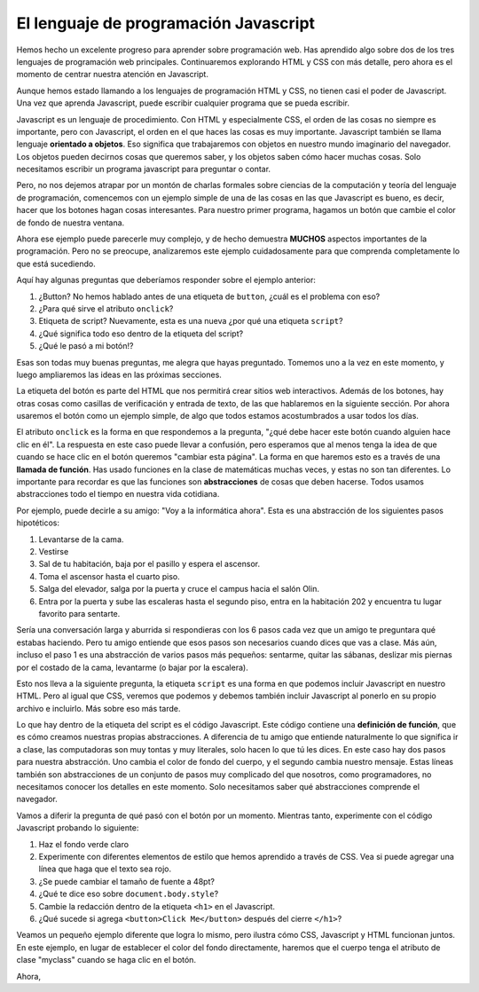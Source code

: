 El lenguaje de programación Javascript
======================================

Hemos hecho un excelente progreso para aprender sobre programación web. Has aprendido algo sobre dos de los tres lenguajes de programación web principales. Continuaremos explorando HTML y CSS con más detalle, pero ahora es el momento de centrar nuestra atención en Javascript.

Aunque hemos estado llamando a los lenguajes de programación HTML y CSS, no tienen casi el poder de Javascript. Una vez que aprenda Javascript, puede escribir cualquier programa que se pueda escribir.

Javascript es un lenguaje de procedimiento. Con HTML y especialmente CSS, el orden de las cosas no siempre es importante, pero con Javascript, el orden en el que haces las cosas es muy importante. Javascript también se llama lenguaje **orientado a objetos**. Eso significa que trabajaremos con objetos en nuestro mundo imaginario del navegador. Los objetos pueden decirnos cosas que queremos saber, y los objetos saben cómo hacer muchas cosas. Solo necesitamos escribir un programa javascript para preguntar o contar.

Pero, no nos dejemos atrapar por un montón de charlas formales sobre ciencias de la computación y teoría del lenguaje de programación, comencemos con un ejemplo simple de una de las cosas en las que Javascript es bueno, es decir, hacer que los botones hagan cosas interesantes. Para nuestro primer programa, hagamos un botón que cambie el color de fondo de nuestra ventana.

.. activecode:: js_first
   :language: html
   
   <html>
      <body>
         <h1>Hello World!!</h1>
         <button onclick="changeThisPageFunc();">Click Me!</button>
         <script type="text/javascript">
            changeThisPageFunc = function() {
               document.body.style.backgroundColor = "lightblue";
               document.body.innerHTML = "<h1>I am a little blue today</h1>";
            }
         </script>
      </body>
   </html>
   
Ahora ese ejemplo puede parecerle muy complejo, y de hecho demuestra **MUCHOS** aspectos importantes de la programación. Pero no se preocupe, analizaremos este ejemplo cuidadosamente para que comprenda completamente lo que está sucediendo.

Aquí hay algunas preguntas que deberíamos responder sobre el ejemplo anterior:

#. ¿Button? No hemos hablado antes de una etiqueta de ``button``, ¿cuál es el problema con eso?
#. ¿Para qué sirve el atributo ``onclick``?
#. Etiqueta de script? Nuevamente, esta es una nueva ¿por qué una etiqueta ``script``?
#. ¿Qué significa todo eso dentro de la etiqueta del script?
#. ¿Qué le pasó a mi botón!?

Esas son todas muy buenas preguntas, me alegra que hayas preguntado. Tomemos uno a la vez en este momento, y luego ampliaremos las ideas en las próximas secciones.

La etiqueta del botón es parte del HTML que nos permitirá crear sitios web interactivos. Además de los botones, hay otras cosas como casillas de verificación y entrada de texto, de las que hablaremos en la siguiente sección. Por ahora usaremos el botón como un ejemplo simple, de algo que todos estamos acostumbrados a usar todos los días.

El atributo ``onclick`` es la forma en que respondemos a la pregunta, "¿qué debe hacer este botón cuando alguien hace clic en él". La respuesta en este caso puede llevar a confusión, pero esperamos que al menos tenga la idea de que cuando se hace clic en el botón queremos "cambiar esta página". La forma en que haremos esto es a través de una **llamada de función**. Has usado funciones en la clase de matemáticas muchas veces, y estas no son tan diferentes. Lo importante para recordar es que las funciones son **abstracciones** de cosas que deben hacerse. Todos usamos abstracciones todo el tiempo en nuestra vida cotidiana.

Por ejemplo, puede decirle a su amigo: "Voy a la informática ahora". Esta es una abstracción de los siguientes pasos hipotéticos:

#. Levantarse de la cama.
#. Vestirse
#. Sal de tu habitación, baja por el pasillo y espera el ascensor.
#. Toma el ascensor hasta el cuarto piso.
#. Salga del elevador, salga por la puerta y cruce el campus hacia el salón Olin.
#. Entra por la puerta y sube las escaleras hasta el segundo piso, entra en la habitación 202 y encuentra tu lugar favorito para sentarte.

Sería una conversación larga y aburrida si respondieras con los 6 pasos cada vez que un amigo te preguntara qué estabas haciendo. Pero tu amigo entiende que esos pasos son necesarios cuando dices que vas a clase. Más aún, incluso el paso 1 es una abstracción de varios pasos más pequeños: sentarme, quitar las sábanas, deslizar mis piernas por el costado de la cama, levantarme (o bajar por la escalera).

Esto nos lleva a la siguiente pregunta, la etiqueta ``script`` es una forma en que podemos incluir Javascript en nuestro HTML. Pero al igual que CSS, veremos que podemos y debemos también incluir Javascript al ponerlo en su propio archivo e incluirlo. Más sobre eso más tarde.

Lo que hay dentro de la etiqueta del script es el código Javascript. Este código contiene una **definición de función**, que es cómo creamos nuestras propias abstracciones. A diferencia de tu amigo que entiende naturalmente lo que significa ir a clase, las computadoras son muy tontas y muy literales, solo hacen lo que tú les dices. En este caso hay dos pasos para nuestra abstracción. Uno cambia el color de fondo del cuerpo, y el segundo cambia nuestro mensaje. Estas líneas también son abstracciones de un conjunto de pasos muy complicado del que nosotros, como programadores, no necesitamos conocer los detalles en este momento. Solo necesitamos saber qué abstracciones comprende el navegador.

Vamos a diferir la pregunta de qué pasó con el botón por un momento. Mientras tanto, experimente con el código Javascript probando lo siguiente:

#. Haz el fondo verde claro
#. Experimente con diferentes elementos de estilo que hemos aprendido a través de CSS. Vea si puede agregar una línea que haga que el texto sea rojo.
#. ¿Se puede cambiar el tamaño de fuente a 48pt?
#. ¿Qué te dice eso sobre ``document.body.style``?
#. Cambie la redacción dentro de la etiqueta ``<h1>`` en el Javascript.
#. ¿Qué sucede si agrega ``<button>Click Me</button>`` después del cierre ``</h1>``?


Veamos un pequeño ejemplo diferente que logra lo mismo, pero ilustra cómo CSS, Javascript y HTML funcionan juntos.
En este ejemplo, en lugar de establecer el color del fondo directamente, haremos que el cuerpo tenga el atributo de clase "myclass" cuando se haga clic en el botón.

Ahora,

.. activecode:: js_second
   :language: html
   
   <html>
      <head>
         <style>
         .myclass {
            background-color: lightblue;
         }
         </style>
      </head>
      <body>
         <h1>Hello World!!</h1>
         
         <button onclick="changeThisPageFunc();">Click Me!</button>
         <script type="text/javascript">
            changeThisPageFunc = function() {
               alert("body has class = "+document.body.className);
               document.body.className = "myclass";
               alert("body has class = "+document.body.className);
               document.body.innerHTML = "<h1>I am a little blue today</h1>";
            }
         </script>
      </body>
   </html>
